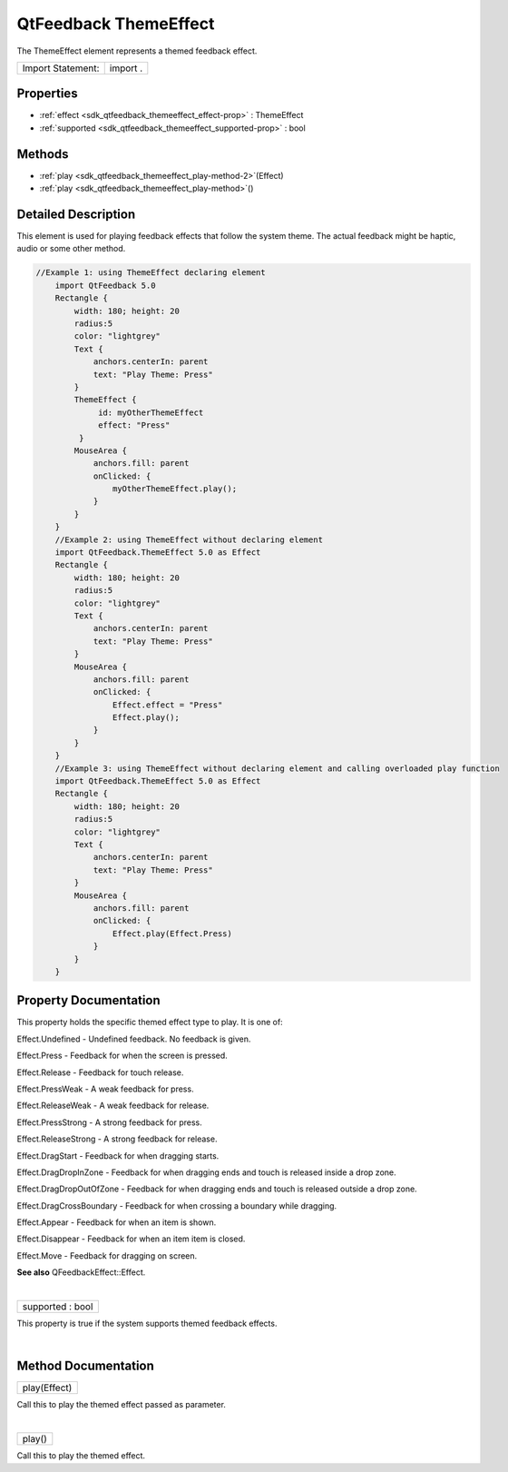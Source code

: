 .. _sdk_qtfeedback_themeeffect:
QtFeedback ThemeEffect
======================

The ThemeEffect element represents a themed feedback effect.

+---------------------+------------+
| Import Statement:   | import .   |
+---------------------+------------+

Properties
----------

-  :ref:`effect <sdk_qtfeedback_themeeffect_effect-prop>` :
   ThemeEffect
-  :ref:`supported <sdk_qtfeedback_themeeffect_supported-prop>` :
   bool

Methods
-------

-  :ref:`play <sdk_qtfeedback_themeeffect_play-method-2>`\ (Effect)
-  :ref:`play <sdk_qtfeedback_themeeffect_play-method>`\ ()

Detailed Description
--------------------

This element is used for playing feedback effects that follow the system
theme. The actual feedback might be haptic, audio or some other method.

.. code:: qml

    //Example 1: using ThemeEffect declaring element
        import QtFeedback 5.0
        Rectangle {
            width: 180; height: 20
            radius:5
            color: "lightgrey"
            Text {
                anchors.centerIn: parent
                text: "Play Theme: Press"
            }
            ThemeEffect {
                 id: myOtherThemeEffect
                 effect: "Press"
             }
            MouseArea {
                anchors.fill: parent
                onClicked: {
                    myOtherThemeEffect.play();
                }
            }
        }
        //Example 2: using ThemeEffect without declaring element
        import QtFeedback.ThemeEffect 5.0 as Effect
        Rectangle {
            width: 180; height: 20
            radius:5
            color: "lightgrey"
            Text {
                anchors.centerIn: parent
                text: "Play Theme: Press"
            }
            MouseArea {
                anchors.fill: parent
                onClicked: {
                    Effect.effect = "Press"
                    Effect.play();
                }
            }
        }
        //Example 3: using ThemeEffect without declaring element and calling overloaded play function
        import QtFeedback.ThemeEffect 5.0 as Effect
        Rectangle {
            width: 180; height: 20
            radius:5
            color: "lightgrey"
            Text {
                anchors.centerIn: parent
                text: "Play Theme: Press"
            }
            MouseArea {
                anchors.fill: parent
                onClicked: {
                    Effect.play(Effect.Press)
                }
            }
        }

Property Documentation
----------------------

.. _sdk_qtfeedback_themeeffect_-prop:

+--------------------------------------------------------------------------+
| :ref:` <>`\ effect : `ThemeEffect <sdk_qtfeedback_themeeffect>`        |
+--------------------------------------------------------------------------+

This property holds the specific themed effect type to play. It is one
of:

Effect.Undefined - Undefined feedback. No feedback is given.

Effect.Press - Feedback for when the screen is pressed.

Effect.Release - Feedback for touch release.

Effect.PressWeak - A weak feedback for press.

Effect.ReleaseWeak - A weak feedback for release.

Effect.PressStrong - A strong feedback for press.

Effect.ReleaseStrong - A strong feedback for release.

Effect.DragStart - Feedback for when dragging starts.

Effect.DragDropInZone - Feedback for when dragging ends and touch is
released inside a drop zone.

Effect.DragDropOutOfZone - Feedback for when dragging ends and touch is
released outside a drop zone.

Effect.DragCrossBoundary - Feedback for when crossing a boundary while
dragging.

Effect.Appear - Feedback for when an item is shown.

Effect.Disappear - Feedback for when an item item is closed.

Effect.Move - Feedback for dragging on screen.

**See also** QFeedbackEffect::Effect.

| 

.. _sdk_qtfeedback_themeeffect_supported-prop:

+--------------------------------------------------------------------------+
|        \ supported : bool                                                |
+--------------------------------------------------------------------------+

This property is true if the system supports themed feedback effects.

| 

Method Documentation
--------------------

.. _sdk_qtfeedback_themeeffect_play-method:

+--------------------------------------------------------------------------+
|        \ play(Effect)                                                    |
+--------------------------------------------------------------------------+

Call this to play the themed effect passed as parameter.

| 

.. _sdk_qtfeedback_themeeffect_play-method:

+--------------------------------------------------------------------------+
|        \ play()                                                          |
+--------------------------------------------------------------------------+

Call this to play the themed effect.

